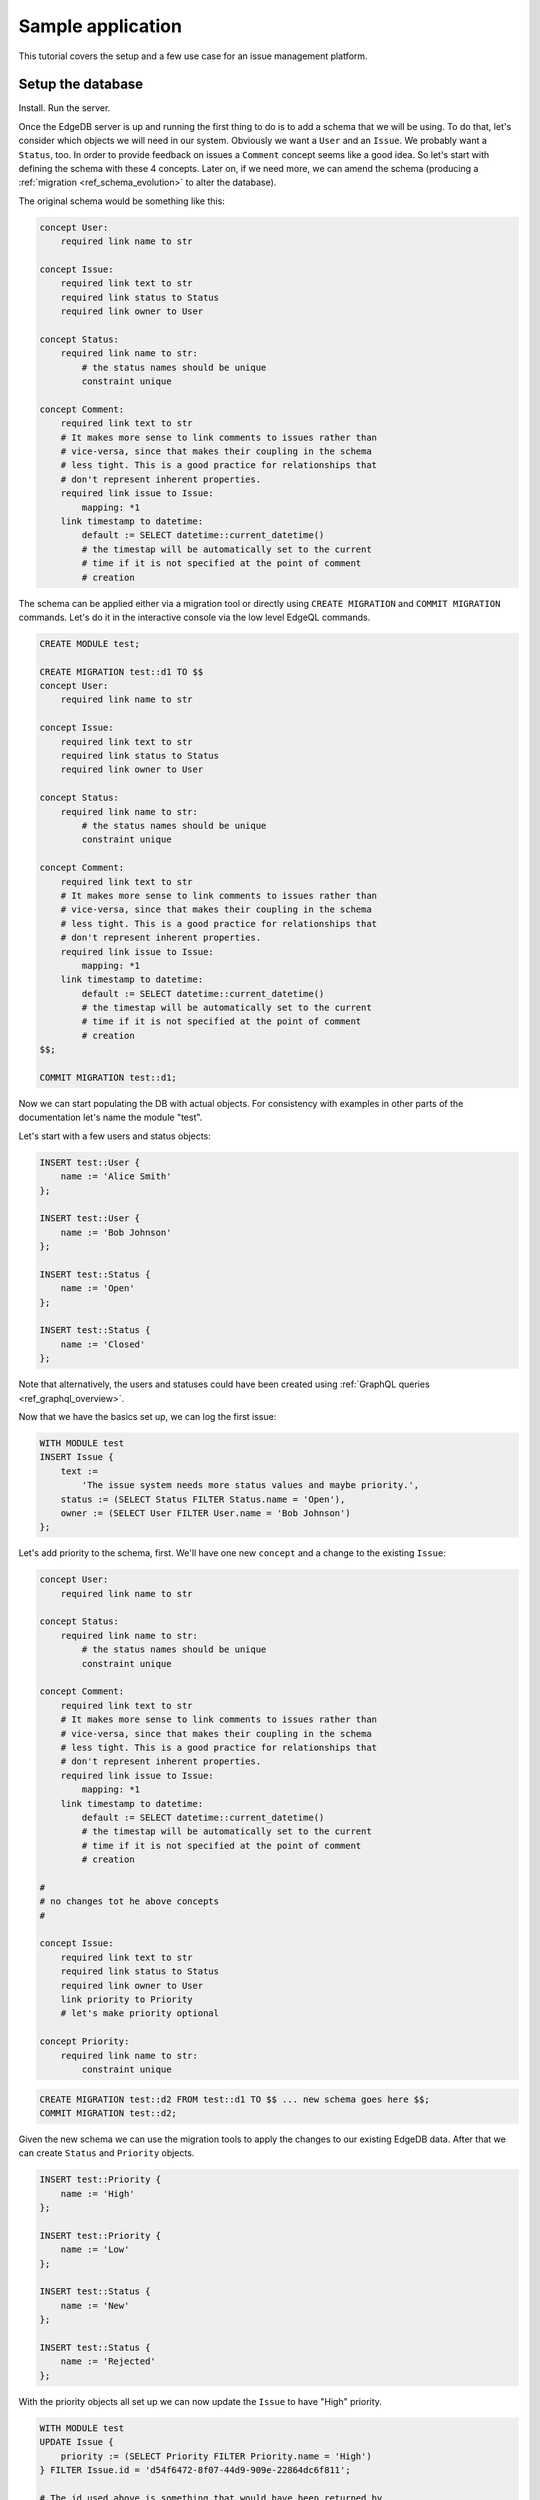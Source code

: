 Sample application
==================

This tutorial covers the setup and a few use case for an issue
management platform.

Setup the database
------------------

Install. Run the server.

Once the EdgeDB server is up and running the first thing to do is to
add a schema that we will be using. To do that, let's consider which
objects we will need in our system. Obviously we want a ``User`` and
an ``Issue``. We probably want a ``Status``, too. In order to provide
feedback on issues a ``Comment`` concept seems like a good idea. So
let's start with defining the schema with these 4 concepts. Later on,
if we need more, we can amend the schema (producing a
:ref:`migration <ref_schema_evolution>` to alter the database).

The original schema would be something like this:

.. code-block:: eschema

    concept User:
        required link name to str

    concept Issue:
        required link text to str
        required link status to Status
        required link owner to User

    concept Status:
        required link name to str:
            # the status names should be unique
            constraint unique

    concept Comment:
        required link text to str
        # It makes more sense to link comments to issues rather than
        # vice-versa, since that makes their coupling in the schema
        # less tight. This is a good practice for relationships that
        # don't represent inherent properties.
        required link issue to Issue:
            mapping: *1
        link timestamp to datetime:
            default := SELECT datetime::current_datetime()
            # the timestap will be automatically set to the current
            # time if it is not specified at the point of comment
            # creation

The schema can be applied either via a migration tool or directly
using ``CREATE MIGRATION`` and ``COMMIT MIGRATION`` commands. Let's do it in
the interactive console via the low level EdgeQL commands.

.. code-block:: eql

    CREATE MODULE test;

    CREATE MIGRATION test::d1 TO $$
    concept User:
        required link name to str

    concept Issue:
        required link text to str
        required link status to Status
        required link owner to User

    concept Status:
        required link name to str:
            # the status names should be unique
            constraint unique

    concept Comment:
        required link text to str
        # It makes more sense to link comments to issues rather than
        # vice-versa, since that makes their coupling in the schema
        # less tight. This is a good practice for relationships that
        # don't represent inherent properties.
        required link issue to Issue:
            mapping: *1
        link timestamp to datetime:
            default := SELECT datetime::current_datetime()
            # the timestap will be automatically set to the current
            # time if it is not specified at the point of comment
            # creation
    $$;

    COMMIT MIGRATION test::d1;

Now we can start populating the DB with actual objects. For
consistency with examples in other parts of the documentation let's
name the module "test".

Let's start with a few users and status objects:

.. code-block:: eql

    INSERT test::User {
        name := 'Alice Smith'
    };

    INSERT test::User {
        name := 'Bob Johnson'
    };

    INSERT test::Status {
        name := 'Open'
    };

    INSERT test::Status {
        name := 'Closed'
    };

Note that alternatively, the users and statuses could have been created using
:ref:`GraphQL queries <ref_graphql_overview>`.

Now that we have the basics set up, we can log the first issue:

.. code-block:: eql

    WITH MODULE test
    INSERT Issue {
        text :=
            'The issue system needs more status values and maybe priority.',
        status := (SELECT Status FILTER Status.name = 'Open'),
        owner := (SELECT User FILTER User.name = 'Bob Johnson')
    };

Let's add priority to the schema, first. We'll have one new
``concept`` and a change to the existing ``Issue``:

.. code-block:: eschema

    concept User:
        required link name to str

    concept Status:
        required link name to str:
            # the status names should be unique
            constraint unique

    concept Comment:
        required link text to str
        # It makes more sense to link comments to issues rather than
        # vice-versa, since that makes their coupling in the schema
        # less tight. This is a good practice for relationships that
        # don't represent inherent properties.
        required link issue to Issue:
            mapping: *1
        link timestamp to datetime:
            default := SELECT datetime::current_datetime()
            # the timestap will be automatically set to the current
            # time if it is not specified at the point of comment
            # creation

    #
    # no changes tot he above concepts
    #

    concept Issue:
        required link text to str
        required link status to Status
        required link owner to User
        link priority to Priority
        # let's make priority optional

    concept Priority:
        required link name to str:
            constraint unique

.. code-block:: eql

    CREATE MIGRATION test::d2 FROM test::d1 TO $$ ... new schema goes here $$;
    COMMIT MIGRATION test::d2;

Given the new schema we can use the migration tools to apply the
changes to our existing EdgeDB data. After that we can create
``Status`` and ``Priority`` objects.

.. code-block:: eql

    INSERT test::Priority {
        name := 'High'
    };

    INSERT test::Priority {
        name := 'Low'
    };

    INSERT test::Status {
        name := 'New'
    };

    INSERT test::Status {
        name := 'Rejected'
    };

With the priority objects all set up we can now update the ``Issue``
to have "High" priority.

.. code-block:: eql

    WITH MODULE test
    UPDATE Issue {
        priority := (SELECT Priority FILTER Priority.name = 'High')
    } FILTER Issue.id = 'd54f6472-8f07-44d9-909e-22864dc6f811';

    # The id used above is something that would have been returned by
    # the 'INSERT Issue ...' query or we could simply query it
    # separately.

It seems though that the issue has actually been resolved, so let's
make a comment about that and close the issue.

.. code-block:: eql

    WITH MODULE test
    INSERT Comment {
        issue := (
            SELECT Issue
            FILTER Issue.id = 'd54f6472-8f07-44d9-909e-22864dc6f811'
        ),
        text := "I've added more statuses and created priorities."
    };

    WITH MODULE test
    UPDATE Issue {
        status := (SELECT Status FILTER Status.name = 'Closed')
    };

At this point we may have realized that ``Issue`` and ``Comment`` have
some underlying similarity, they are both pieces of text written by
some user. Moreover, we could envision that as the system grows we
could have other concepts that are owned by users as well as other
kinds of text objects that record messages and such. While we're at
it, we might as well also create an abstract concept for things with a
``name``. So let's update the schema again, this time mostly
refactoring.

.. code-block:: eschema

    abstract concept Named:
        required link name to str

    # Dictionary is a NamedObject variant, that enforces
    # name uniqueness across all instances if its subclass.
    abstract concept Dictionary extends Named:
        required link name to str:
            abstract constraint unique

    abstract concept Text:
        # This is an abstract object containing text.
        required link text to str:
            constraint maxlength:
                # let's limit the maximum length of text to 10000
                # characters.
                10000

    abstract concept Owned:
        # don't make the link owner required so that we can first
        # assign an owner to Comment objects already in the DB
        link owner to User:
            mapping: *1

    concept User extends Named
    # no need to specify 'link name' here anymore as it's inherited

    concept Issue extends Text, Owned:
        required link status to Status
        link priority to Priority
        required link owner to User:
            mapping: *1
        # because we override the link owner to be required,
        # we need to keep this definition

    concept Priority extends Dictionary

    concept Status extends Dictionary

    concept Comment extends Text, Owned:
        required link issue to Issue:
            mapping: *1
        link timestamp to datetime:
            default := SELECT datetime::current_datetime()
            # the timestap will be automatically set to the current
            # time if it is not specified at the point of comment
            # creation

.. code-block:: eql

    CREATE MIGRATION test::d3 FROM test::d2 TO $$ ... new schema goes here $$;
    COMMIT MIGRATION test::d3;

After the migration we still need to fix all comments in our system to
have some owner. In the example so far there was only comment but
let's treat it as if we have several comments made by the same person.

.. code-block:: eql

    WITH MODULE test
    UPDATE Comment {
        owner := (SELECT User FILTER User.name = 'Alice Smith')
    };

Now that all of the comments have an owner we can further update the
schema to make owner a required field for all ``Owned`` objects.

.. code-block:: eschema

    abstract concept Named:
        required link name to str

    # Dictionary is a NamedObject variant, that enforces
    # name uniqueness across all instances if its subclass.
    abstract concept Dictionary extends Named:
        required link name to str:
            abstract constraint unique

    abstract concept Text:
        # This is an abstract object containing text.
        required link text to str:
            constraint maxlength:
                # let's limit the maximum length of text to 10000
                # characters.
                10000

    concept User extends Named
    # no need to specify 'link name' here anymore as it's inherited

    concept Priority extends Dictionary

    concept Status extends Dictionary

    concept Comment extends Text, Owned:
        required link issue to Issue:
            mapping: *1
        link timestamp to datetime:
            default := SELECT datetime::current_datetime()
            # the timestap will be automatically set to the current
            # time if it is not specified at the point of comment
            # creation

    #
    # just as before, no changes to the above concepts
    #

    abstract concept Owned:
        # don't make the link owner required so that we can first
        # assign an owner to Comment objects already in the DB
        required link owner to User:
            mapping: *1

    concept Issue extends Text, Owned:
        required link status to Status
        link priority to Priority
        # notice we no longer need to override the owner link

.. code-block:: eql

    CREATE MIGRATION test::d4 FROM test::d3 TO $$ ... new schema goes here $$;
    COMMIT MIGRATION test::d4;

After several schema migrations and even a data migration we have
arrived at a state with reasonable amount of features for our issue
tracker EdgeDB backend. Now let's log a few more issues and run some
queries to analyze them.


Use cases
---------

Let's consider some of the possible interactions with the issue
tracker system, using both EdgeQL and GraphQL.

.. todo::

    needs more content

Analytics
---------

For running complex queries native EdgeQL is better suited than GraphQL.

.. todo::

    needs more content
